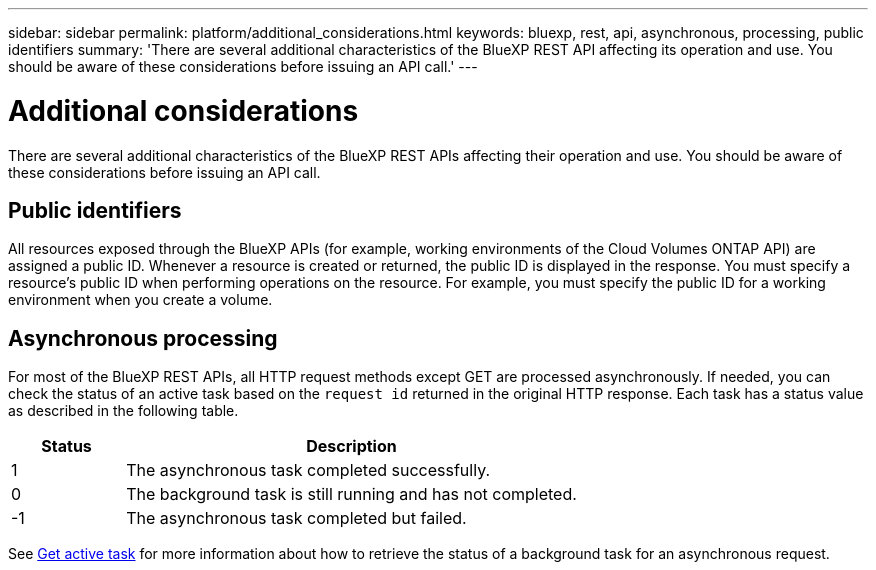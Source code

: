 // uuid: f441a3fa-dbf7-5712-89bc-7de1bcaf5f8b
---
sidebar: sidebar
permalink: platform/additional_considerations.html
keywords: bluexp, rest, api, asynchronous, processing, public identifiers
summary: 'There are several additional characteristics of the BlueXP REST API affecting its operation and use. You should be aware of these considerations before issuing an API call.'
---

= Additional considerations
:hardbreaks:
:nofooter:
:icons: font
:linkattrs:
:imagesdir: ./media/

[.lead]
There are several additional characteristics of the BlueXP REST APIs affecting their operation and use. You should be aware of these considerations before issuing an API call.

== Public identifiers

All resources exposed through the BlueXP APIs (for example, working environments of the Cloud Volumes ONTAP API) are assigned a public ID. Whenever a resource is created or returned, the public ID is displayed in the response. You must specify a resource's public ID when performing operations on the resource. For example, you must specify the public ID for a working environment when you create a volume.

== Asynchronous processing

For most of the BlueXP REST APIs, all HTTP request methods except GET are processed asynchronously. If needed, you can check the status of an active task based on the `request id` returned in the original HTTP response. Each task has a status value as described in the following table.

[cols="20,80",options="header"]
|===
|Status
|Description
|1
|The asynchronous task completed successfully.
|0
|The background task is still running and has not completed.
|-1
|The asynchronous task completed but failed.
|===

See link:../cm/wf_common_occm_get_task.html[Get active task] for more information about how to retrieve the status of a background task for an asynchronous request. 